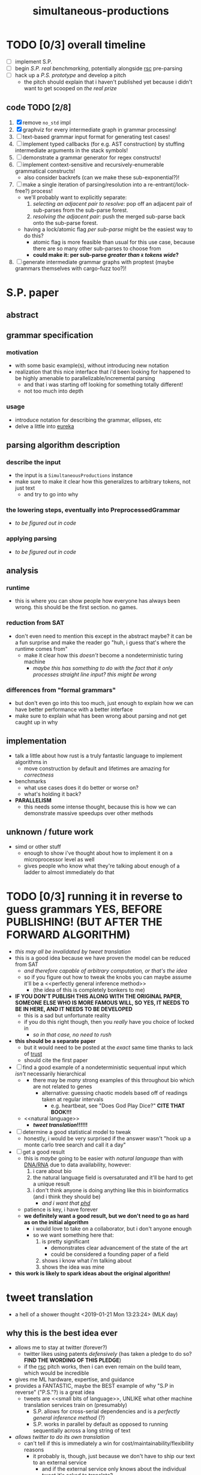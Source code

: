 #+TITLE: simultaneous-productions
#+STARTUP: showall

* TODO [0/3] overall timeline
- [ ] implement S.P.
- [ ] begin [[S.P. real benchmarking]], potentially alongside [[rsc]] pre-parsing
- [ ] hack up a [[P.S. prototype]] and develop a pitch
  - the pitch should explain that i haven't published yet because i didn't want to get scooped on [[the real prize]]

** code TODO [2/8]
1. [X] remove ~no_std~ impl
2. [X] graphviz for every intermediate graph in grammar processing!
3. [ ] text-based grammar input format for generating test cases!
4. [ ] implement typed callbacks (for e.g. AST construction) by stuffing intermediate arguments in the stack symbols!
5. [ ] demonstrate a grammar generator for regex constructs!
6. [ ] implement context-sensitive and recursively-enumerable grammatical constructs!
   - also consider backrefs (can we make these sub-exponential?)!
7. [ ] make a single iteration of parsing/resolution into a re-entrant(/lock-free?) process!
   - we'll probably want to explicitly separate:
     1. /selecting an adjacent pair to resolve/: pop off an adjacent pair of sub-parses from the sub-parse forest.
     2. /resolving the adjacent pair/: push the merged sub-parse back onto the sub-parse forest.
   - having a lock/atomic flag /per sub-parse/ might be the easiest way to do this?
     - atomic flag is more feasible than usual for this use case, because there are so many other sub-parses to choose from
     - *could make it: per sub-parse /greater than ~k~ tokens wide/?*
8. [ ] generate intermediate grammar graphs with proptest (maybe grammars themselves with cargo-fuzz too?)!

* S.P. paper
** abstract
# this README is /the paper/ exactly!
** grammar specification
*** motivation
 - with some basic example(s), without introducing new notation
 - <<eureka>> realization that this nice interface that i'd been looking for happened to be highly amenable to parallelizable/incremental parsing
   - and that i was starting off looking for something totally different!
   - not too much into depth
*** usage
 - introduce notation for describing the grammar, ellipses, etc
 - delve a little into [[eureka]]

** parsing algorithm description
*** describe the input
 - the input is a ~SimultaneousProductions~ instance
 - make sure to make it clear how this generalizes to arbitrary tokens, not just text
   - and try to go into why
*** the lowering steps, eventually into PreprocessedGrammar
 - /to be figured out in code/
*** applying parsing
 - /to be figured out in code/

** analysis
*** runtime
 - this is where you can show people how everyone has always been wrong. this should be the first section. no games.
*** reduction from SAT
 - don't even need to mention this except in the abstract maybe? it can be a fun surprise and make the reader go "huh, i guess that's where the runtime comes from"
   - make it clear how this /doesn't/ become a nondeterministic turing machine
     - /maybe this has something to do with the fact that it only processes straight line input? this might be wrong/
*** differences from "formal grammars"
 - but don't even go into this too much, just enough to explain how we can have better performance with a better interface
 - make sure to explain what has been wrong about parsing and not get caught up in why

** implementation
 - talk a little about how rust is a truly fantastic language to implement algorithms in
   - move construction by default and lifetimes are amazing for /correctness/
 - benchmarks
   - what use cases does it do better or worse on?
   - what's holding it back?
 - *PARALLELISM*
   - this needs some intense thought, because this is how we can demonstrate massive speedups over other methods

** unknown / future work
 - simd or other stuff
   - enough to show i've thought about how to implement it on a microprocessor level as well
   - gives people who know what they're talking about enough of a ladder to almost immediately do that

* TODO [0/3] running it in reverse to guess grammars *YES, BEFORE PUBLISHING! (BUT AFTER THE FORWARD ALGORITHM)*
- /this may all be invalidated by [[tweet translation]]/
- this is a good idea because we have proven the model can be reduced from SAT
  - /and therefore capable of arbitrary computation, or that's the idea/
  - so if you figure out how to tweak the knobs you can maybe assume it'll be a <<perfectly general inference method>>
    - (the idea of this is completely bonkers to me)
- *IF YOU DON'T PUBLISH THIS ALONG WITH THE ORIGINAL PAPER, SOMEONE ELSE WHO IS MORE FAMOUS WILL, SO YES, IT NEEDS TO BE IN HERE, AND IT NEEDS TO BE DEVELOPED*
  - this is a sad but unfortunate reality
  - if you do this right though, then you /really/ have you choice of <<phd>> locked in
    - /so in that case, no need to rush/
- *this should be a separate paper*
  - but it would need to be posted at the /exact/ same time thanks to lack of [[trust]]
  - should cite the first paper
- [ ] find a good example of a nondeterministic sequentual input which /isn't/ necessarily hierarchical
  - <<DNA/RNA>>
    - there may be /many/ strong examples of this throughout bio which are not related to genes
      - alternative: guessing chaotic models based off of readings taken at regular intervals
        - e.g. heartbeat, see "Does God Play Dice?" *CITE THAT BOOK!!!*
  - <<natural language>>
    - *[[tweet translation]]!!!!!!*
- [ ] determine a good statistical model to tweak
  - honestly, i would be very surprised if the answer wasn't "hook up a monte carlo tree search and call it a day"
- [ ] get a good result
  - this is /maybe/ going to be easier with [[natural language]] than with [[DNA/RNA]] due to data availability, however:
    1. i care about bio
    2. the natural language field is oversaturated and it'll be hard to get a unique result
    3. i don't think anyone is doing anything like this in bioinformatics (and i think they should be)
       - /and i want that [[phd]]/
  - patience is key, i have forever
  - *we definitely want a good result, but we don't need to go as hard as on the initial algorithm*
    - i would love to take on a collaborator, but i don't <<trust>> anyone enough
    - so we want something here that:
      1. is pretty significant
         - demonstrates clear advancement of the state of the art
         - could be considered a founding paper of a field
      2. shows i know what i'm talking about
      3. shows the idea was mine
- *this work is likely to spark ideas about the original algorithm!*

* tweet translation
- a hell of a shower thought <2019-01-21 Mon 13:23:24> (MLK day)
** why this is the best idea ever
- allows me to stay at twitter (forever?)
  - twitter likes using patents /defensively/ (has taken a pledge to do so? *FIND THE WORDING OF THIS PLEDGE*)
  - if the [[rsc]] pitch works, then i can even remain on the build team, which would be incredible
- gives me ML hardware, expertise, and guidance
- provides a FANTASTIC, maybe the BEST example of why "S.P in reverse" ("P.S."?) is a great idea
  - tweets are <<small bits of language>>, UNLIKE what other machine translation services train on (presumably)
    - S.P. allows for cross-serial dependencies and is a [[perfectly general inference method]] (?)
    - S.P. works in parallel by default as opposed to running sequentially across a long string of text
- /allows twitter to do its own translation/
  - can't tell if this is immediately a win for cost/maintainability/flexibility reasons
    - it probably is, though, just because we don't have to ship our text to an external service
      - and if the external service only knows about the individual tweet it's asked to translate?
        - then the fact that tweets are [[small bits of language]] /that twitter alone can train on at scale/ might mean we can achieve domain-specific accuracy that would be /impossible/ for an external service to achieve
** TODO [0/2] rollout / pitch inside twitter
- [ ] <<S.P. real benchmarking>> :: start off with S.P. and showing there is some nontrivial speedup against at least lex/bison
  - <<rsc>>: *this continues the investment in tooling performance as per rsc and expands the already-unprecedented mindshare we have for making compilers fast and easy to use*
    - (i think this is a very good pitch line)
  - start off with either of the following, to demonstrate some /nontrivial/ speedup in /specific/ scenarios:
    1. implementing rsc pre-parsing to decouple file ingestion from compilation
    2. implementing rsc pre-parsing /along with S.P. at the same time/
  - it may not be necessary to do it along with pre-parsing for rsc, but pre-parsing may be a good way for me to become familiar enough with the performance characteristics and benchmarking so that i can know whether to make the S.P. proposal
- [ ] <<P.S. prototype>> :: demonstrate some prototype of P.S. (reverse) working
  - this might be hard without asking for help
  - people are /going/ to assume i think this is a good idea because it's my pet project
    - that can be fine, if we make part of the pitch "give me time to develop this P.S. concept" /along with S.P/
      - find clear success criteria to propose
      - iterate on the application
      - might be possible to get someone else excited about trying this *or showing it doesn't work*
        - "showing it doesn't work" would be an acceptable end goal for me, because i can then know for a fact it is ok to publish S.P. by itself, and be sure that i'm not missing out on <<the real prize>>
          - "the real prize" part can be a good pitch line
            - it explains why /i myself/ really want to investigate it, and /why i really wanted to work with twitter for this/
              - (along with the relationship of S.P to [[rsc]] work)
            - in the contex of "i am a compiler person who wants to write compilers" (easy to show), this is believable
            - it also might excite someone else
  - "P.S." also sounds like "post script", and if i put that in the proposal, people will think it is funny and also maybe see more how it is the /secondary/ goal
  - in pitch, can ask for "second half of the year" to work on P.S. (or something)

* old
A Scala parser combinator library efficiently implementing "simultaneous productions", a model equivalent to a Turing Machine (I think). The method of simultaneous productions allows specifying languages extremely naturally, and maps perfectly to the parser combinator operations I have in mind. It can also be implemented with a linear (?) partitioning algorithm.

** Ideal Code

 #+BEGIN_SRC rust
let expr = sp![
  E = ( e: E ) => e;
  E = (base:E "^" exp:E) => Pow(base, exp);
  /* \.E = { \.base[.E] "^" \.exp[.E] } => $Pow(.base, .exp); */
  /* \.E = { \.[.E] "^" \.[.E] } ~=> $Pow; */
  E = (E "^" E) => Pow(_.1, _.2);
  E = (E "^" E) => Pow;
  E = E "*" E;
  E = E "/" E;
  E = E "+" E;
  E = E "-" E;
  E = IntegerLiteral => IntLit(_);
  E = FloatingPointLiteral => FPLit(_);
];
 #+END_SRC

 #+BEGIN_SRC scala
 val FloatingPointLiteral = sp.productions(
   ("float-signed" -> Cases(Parser(Tok("-") * Ref("float-unsigned"), { - _._2 }),
                            Parser(Tok("+") * Ref("float-unsigned"), { _._2 }))),
   // NB: should make sure sp.NumberLiterals returns 0 for an empty string
   ("float-base" -> SingleCase(sp.NumberLiterals)),
   ("float-mantissa" -> SingleCase(sp.NumberLiterals)),
   ("float-unsigned" -> Cases(Parser(Ref("float-base"), { toFloat(sp.parseIntegral(_._1)) }),
                              Parser(Ref("float-base") * Tok(".") * Ref("float-mantissa"), {
                                // glossing over the details of converting e.g. ".123" to 1/10 + 2/10 + 3/10
                                case (base, _, mantissa) => toFloat(sp.parseIntegral(base)) + sp.parseFloat(mantissa)
                              }))),
   ("exponent" -> Cases(Parser(Tok("e") * Ref("exponent-negated")),
                        Parser(Tok("e") * Ref("exponent-unsigned")))),
   ("exponent-negated" -> SingleCase(Parser(Tok("-") * Ref("exponent-unsigned")))),
   // sp.NumberLiterals is a whole Parser, and should probably return a string
   ("exponent-unsigned" -> SingleCase(sp.NumberLiterals)),
 )

 val WithWeirdIntegerLiterals = Grammars.C.productions.entry[IntegerLiteral] // Use a type-indexed map!
   .replaceCases
   .addCase(('A', SomeSubProductionType, 'C') ~> { (a: Token, inner: SomeSubProductionType, c: Token) =>
     IntegerLiteral(s"${a}${inner.toString}${c}")
   }.build() // This could be hidden behind an implicit.
 )
 #+END_SRC

** TODO [0/6]
 - [ ] specify a simple language so that it compiles
   - use fixed strings instead of regex for now
   - use strings instead of type-indexing the productions for now
 - [ ] implement the simple language so that it can be parsed
 - [ ] figure out how to allow productions to be type-indexed and require type-checking for that type in all the cases of the production
 - [ ] make a simple language that is usable for some simple task
   - csv parsing? /or at least a simple subset of it/
 - [ ] develop benchmarking and (fuzz)? testing methods
 - [ ] parse C and C++

* LICENSE
[[file:./LICENSE][AGPL 3.0+]]
